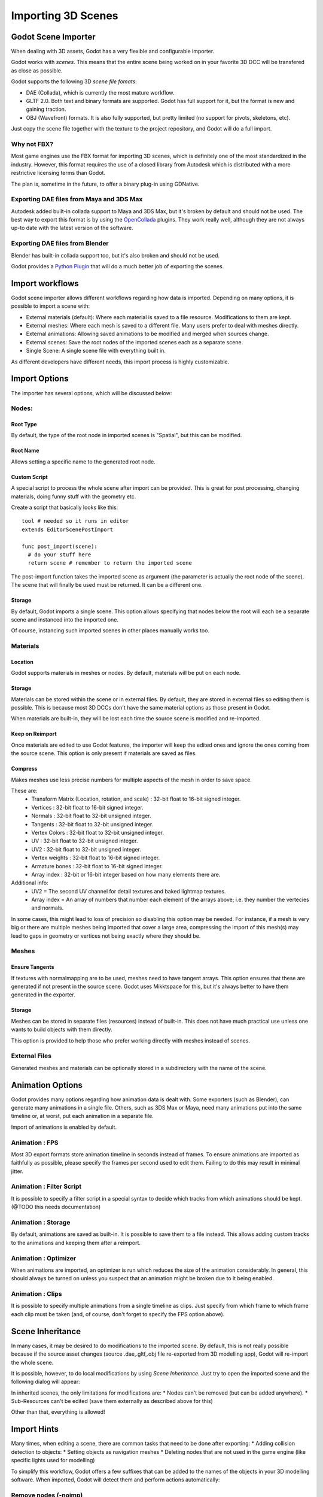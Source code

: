 .. _doc_importing_3d_scenes:

Importing 3D Scenes
===================

Godot Scene Importer
--------------------

When dealing with 3D assets, Godot has a very flexible and configurable importer.

Godot works with *scenes*. This means that the entire scene being worked on in your favorite 3D DCC will be
transfered as close as possible.

Godot supports the following 3D *scene file fomats*: 

* DAE (Collada), which is currently the most mature workflow.
* GLTF 2.0. Both text and binary formats are supported. Godot has full support for it, but the format is new and gaining traction.
* OBJ (Wavefront) formats. It is also fully supported, but pretty limited (no support for pivots, skeletons, etc).

Just copy the scene file together with the texture to the project repository, and Godot will do a full import.

Why not FBX?
~~~~~~~~~~~~

Most game engines use the FBX format for importing 3D scenes, which is
definitely one of the most standardized in the industry. However, this
format requires the use of a closed library from Autodesk which is
distributed with a more restrictive licensing terms than Godot. 

The plan is, sometime in the future, to offer a binary plug-in using GDNative.

Exporting DAE files from Maya and 3DS Max
~~~~~~~~~~~~~~~~~~~~~~~~~~~~~~~~~~~~~~~~~

Autodesk added built-in collada support to Maya and 3DS Max, but it's
broken by default and should not be used. The best way to export this format
is by using the
`OpenCollada <https://github.com/KhronosGroup/OpenCOLLADA/wiki/OpenCOLLADA-Tools>`__
plugins. They work really well, although they are not always up-to date
with the latest version of the software.

Exporting DAE files from Blender
~~~~~~~~~~~~~~~~~~~~~~~~~~~~~~~~

Blender has built-in collada support too, but it's also broken and
should not be used.

Godot provides a `Python
Plugin <https://github.com/godotengine/collada-exporter>`__
that will do a much better job of exporting the scenes.

Import workflows
----------------

Godot scene importer allows different workflows regarding how data is imported. Depending on many options, it is possible to
import a scene with:

* External materials (default): Where each material is saved to a file resource. Modifications to them are kept.
* External meshes: Where each mesh is saved to a different file. Many users prefer to deal with meshes directly.
* External animations: Allowing saved animations to be modified and merged when sources change.
* External scenes: Save the root nodes of the imported scenes each as a separate scene.
* Single Scene: A single scene file with everything built in.

.. image:: img/scene_import1.png

As different developers have different needs, this import process is highly customizable.

Import Options
---------------

The importer has several options, which will be discussed below:

.. image:: img/scene_import2.png

Nodes:
~~~~~~~

Root Type
^^^^^^^^^

By default, the type of the root node in imported scenes is "Spatial", but this can be modified.

Root Name
^^^^^^^^^

Allows setting a specific name to the generated root node.

Custom Script
^^^^^^^^^^^^^

A special script to process the whole scene after import can be provided. 
This is great for post processing, changing materials, doing funny stuff
with the geometry etc.

Create a script that basically looks like this:

::

    tool # needed so it runs in editor
    extends EditorScenePostImport

    func post_import(scene):
      # do your stuff here
      return scene # remember to return the imported scene

The post-import function takes the imported scene as argument (the
parameter is actually the root node of the scene). The scene that
will finally be used must be returned. It can be a different one.

Storage
^^^^^^^

By default, Godot imports a single scene. This option allows specifying
that nodes below the root will each be a separate scene and instanced
into the imported one. 

Of course, instancing such imported scenes in other places manually works too.


Materials 
~~~~~~~~~

Location
^^^^^^^^

Godot supports materials in meshes or nodes. By default, materials will be put
on each node.

Storage
^^^^^^^

Materials can be stored within the scene or in external files. By default,
they are stored in external files so editing them is possible. This is because
most 3D DCCs don't have the same material options as those present in Godot.

When materials are built-in, they will be lost each time the source scene
is modified and re-imported.

Keep on Reimport
^^^^^^^^^^^^^^^^

Once materials are edited to use Godot features, the importer will keep the
edited ones and ignore the ones coming from the source scene. This option
is only present if materials are saved as files.

Compress
^^^^^^^^

Makes meshes use less precise numbers for multiple aspects of the mesh in order
to save space.

These are:
 * Transform Matrix (Location, rotation, and scale)             : 32-bit float to 16-bit signed integer.
 * Vertices                                                     : 32-bit float to 16-bit signed integer.
 * Normals                                                      : 32-bit float to 32-bit unsigned integer.
 * Tangents                                                     : 32-bit float to 32-bit unsigned integer.
 * Vertex Colors                                                : 32-bit float to 32-bit unsigned integer.
 * UV                                                           : 32-bit float to 32-bit unsigned integer.
 * UV2                                                          : 32-bit float to 32-bit unsigned integer.
 * Vertex weights                                               : 32-bit float to 16-bit signed integer.
 * Armature bones                                               : 32-bit float to 16-bit signed integer.
 * Array index                                                  : 32-bit or 16-bit integer based on how many elements there are.

Additional info:
 * UV2 = The second UV channel for detail textures and baked lightmap textures.
 * Array index = An array of numbers that number each element of the arrays above; i.e. they number the vertecies and normals.

In some cases, this might lead to loss of precision so disabling this option
may be needed. For instance, if a mesh is very big or there are multiple meshes
being imported that cover a large area, compressing the import of this mesh(s)
may lead to gaps in geometry or vertices not being exactly where they should be.

Meshes
~~~~~~~

Ensure Tangents
^^^^^^^^^^^^^^^

If textures with normalmapping are to be used, meshes need to have tangent arrays.
This option ensures that these are generated if not present in the source scene.
Godot uses Mikktspace for this, but it's always better to have them generated in
the exporter.

Storage
^^^^^^^

Meshes can be stored in separate files (resources) instead of built-in. This does
not have much practical use unless one wants to build objects with them directly.

This option is provided to help those who prefer working directly with meshes
instead of scenes.

External Files
~~~~~~~~~~~~~~

Generated meshes and materials can be optionally stored in a subdirectory with the
name of the scene.

Animation Options
------------------

Godot provides many options regarding how animation data is dealt with. Some exporters
(such as Blender), can generate many animations in a single file. Others, such as
3DS Max or Maya, need many animations put into the same timeline or, at worst, put
each animation in a separate file.

.. image:: img/scene_import3.png

Import of animations is enabled by default.

Animation : FPS
~~~~~~~~~~~~~~~

Most 3D export formats store animation timeline in seconds instead of frames. To ensure
animations are imported as faithfully as possible, please specify the frames per second
used to edit them. Failing to do this may result in minimal jitter.

Animation : Filter Script
~~~~~~~~~~~~~~~~~~~~~~~~~

It is possible to specify a filter script in a special syntax to decide which tracks from which
animations should be kept. (@TODO this needs documentation)

Animation : Storage
~~~~~~~~~~~~~~~~~~~

By default, animations are saved as built-in. It is possible to save them to a file instead. This
allows adding custom tracks to the animations and keeping them after a reimport.


Animation : Optimizer
~~~~~~~~~~~~~~~~~~~~~

When animations are imported, an optimizer is run which reduces the size of the animation considerably.
In general, this should always be turned on unless you suspect that an animation might be broken due to it being enabled.

Animation : Clips
~~~~~~~~~~~~~~~~~~~~~

It is possible to specify multiple animations from a single timeline as clips. Just specify from which frame to which frame each
clip must be taken (and, of course, don't forget to specify the FPS option above).

Scene Inheritance
-----------------

In many cases, it may be desired to do modifications to the imported scene. By default, this is not really possible because
if the source asset changes (source .dae,.gltf,.obj file re-exported from 3D modelling app), Godot will re-import the whole scene.

It is possible, however, to do local modifications by using *Scene Inheritance*. Just try to open the imported scene and the
following dialog will appear:

.. image:: img/scene_import4.png

In inherited scenes, the only limitations for modifications are: 
* Nodes can't be removed (but can be added anywhere).
* Sub-Resources can't be edited (save them externally as described above for this)

Other than that, everything is allowed!

Import Hints
------------

Many times, when editing a scene, there are common tasks that need to be done after exporting:
* Adding collision detection to objects:
* Setting objects as navigation meshes
* Deleting nodes that are not used in the game engine (like specific lights used for modelling)

To simplify this workflow, Godot offers a few suffixes that can be added to the names of the
objects in your 3D modelling software. When imported, Godot will detect them and perform
actions automatically:

Remove nodes (-noimp)
~~~~~~~~~~~~~~~~~~~~~

Node names that have this suffix will be removed at import time, mo
matter what their type is. They will not appear in the imported scene.

Create collisions (-col, -colonly)
~~~~~~~~~~~~~~~~~~~~~~~~~~~~~~~~~~

Option "-col" will work only for Mesh nodes. If it is detected, a child
static collision node will be added, using the same geometry as the mesh.

However, it is often the case that the visual geometry is too complex or
too un-smooth for collisions, which ends up not working well. 

To solve this, the "-colonly" modifier exists, which will remove the mesh upon
import and create a :ref:`class_staticbody` collision instead.
This helps the visual mesh and actual collision to be separated.

Option "-colonly" can be also used with Blender's empty objects.
On import it will create a :ref:`class_staticbody` with
collision node as a child. Collision node will have one of predefined shapes,
depending on the Blender's empty draw type:

.. image:: img/3dimp_BlenderEmptyDrawTypes.png

-  Single arrow will create :ref:`class_rayshape`
-  Cube will create :ref:`class_boxshape`
-  Image will create :ref:`class_planeshape`
-  Sphere (and other non-listed) will create :ref:`class_sphereshape`

For better visibility in Blender's editor user can set "X-Ray" option on collision
empties and set some distinct color for them in User Preferences / Themes / 3D View / Empty.

Create navigatopm (-navmesh)
~~~~~~~~~~~~~~~~~~~~~~~~~~~~

A mesh node with this suffix will be converted to a navigation mesh. Original Mesh node will be
removed.

Rigid Body (-rigid)
~~~~~~~~~~~~~~~~~~~~~~~~~~~

Creates a rigid body from this mesh


